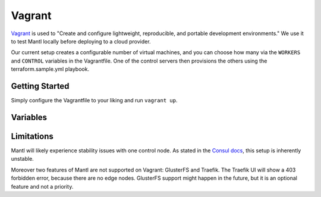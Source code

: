 Vagrant
=======

.. versionadded:: 0.6

`Vagrant <https://vagrantup.com/>`_ is used to "Create and configure
lightweight, reproducible, and portable development environments." We use it
to test Mantl locally before deploying to a cloud provider.

Our current setup creates a configurable number of virtual machines, and you can
choose how many via the ``WORKERS`` and ``CONTROL`` variables in the
Vagrantfile. One of the control servers then provisions the others using the
terraform.sample.yml playbook.

Getting Started
---------------

Simply configure the Vagrantfile to your liking and run ``vagrant up``.

Variables
---------

.. data:: WORKERS

   The number of nodes with role=worker

.. data:: CONTROL

   The number of nodes with role=control

.. data:: WORKER_IP_START

   A base IP address which will have its last digit appended. For example, if
   this is set to "192.168.100.10", the first worker node will have the IP
   address 192.168.100.101, the second will have 192.168.100.102, etc.

.. data:: CONTROL_IP_START

   Similar to the above, but for control nodes.

Limitations
-----------

Mantl will likely experience stability issues with one control node. As stated
in the `Consul docs <https://www.consul.io/docs/guides/bootstrapping.html>`_,
this setup is inherently unstable.

Moreover two features of Mantl are not supported on Vagrant: GlusterFS and
Traefik. The Traefik UI will show a 403 forbidden error, because there are no
edge nodes. GlusterFS support might happen in the future, but it is an optional
feature and not a priority.
